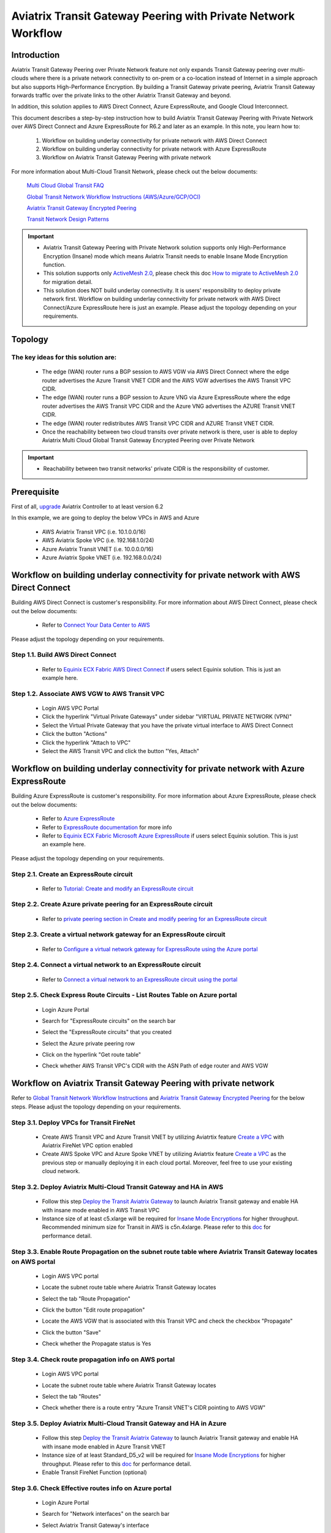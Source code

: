 .. meta::
  :description: Transit Gateway Peering with Private Network Workflow
  :keywords: Transit Gateway Peering, Aviatrix Transit network, Private Network, Transit Gateway Peering with Private Network, Azure ExpressRoute, AWS Direct Connect

==============================================================
Aviatrix Transit Gateway Peering with Private Network Workflow
==============================================================

Introduction
============

Aviatrix Transit Gateway Peering over Private Network feature not only expands Transit Gateway peering over multi-clouds where there is a private network connectivity to on-prem or a co-location instead of Internet in a simple approach but also supports High-Performance Encryption. By building a Transit Gateway private peering, Aviatrix Transit Gateway forwards traffic over the private links to the other Aviatrix Transit Gateway and beyond.

In addition, this solution applies to AWS Direct Connect, Azure ExpressRoute, and Google Cloud Interconnect. 

This document describes a step-by-step instruction how to build Aviatrix Transit Gateway Peering with Private Network over AWS Direct Connect and Azure ExpressRoute for R6.2 and later as an example. In this note, you learn how to:

	#. Workflow on building underlay connectivity for private network with AWS Direct Connect
  
	#. Workflow on building underlay connectivity for private network with Azure ExpressRoute
	
	#. Workflow on Aviatrix Transit Gateway Peering with private network 

For more information about Multi-Cloud Transit Network, please check out the below documents:

  `Multi Cloud Global Transit FAQ <https://docs.aviatrix.com/HowTos/transitvpc_faq.html#multi-cloud-global-transit-faq>`_
  
  `Global Transit Network Workflow Instructions (AWS/Azure/GCP/OCI) <https://docs.aviatrix.com/HowTos/transitvpc_workflow.html>`_
  
  `Aviatrix Transit Gateway Encrypted Peering <https://docs.aviatrix.com/HowTos/transit_gateway_peering.html>`_
  
  `Transit Network Design Patterns <https://docs.aviatrix.com/HowTos/transitvpc_designs.html>`_

.. important::

	- Aviatrix Transit Gateway Peering with Private Network solution supports only High-Performance Encryption (Insane) mode which means Aviatrix Transit needs to enable Insane Mode Encryption function.
	
	- This solution supports only `ActiveMesh 2.0 <https://docs.aviatrix.com/HowTos/activemesh_faq.html#what-is-activemesh-2-0>`_, please check this doc `How to migrate to ActiveMesh 2.0 <https://docs.aviatrix.com/HowTos/activemesh_faq.html#how-to-migrate-to-activemesh-2-0>`_ for migration detail.
	
	- This solution does NOT build underlay connectivity. It is users' responsibility to deploy private network first. Workflow on building underlay connectivity for private network with AWS Direct Connect/Azure ExpressRoute here is just an example. Please adjust the topology depending on your requirements.
	
Topology
====================

|transit_gateway_peering_with_private_network_diagram|

The key ideas for this solution are:
-------------------------------------

  - The edge (WAN) router runs a BGP session to AWS VGW via AWS Direct Connect where the edge router advertises the Azure Transit VNET CIDR and the AWS VGW advertises the AWS Transit VPC CIDR.
  
  - The edge (WAN) router runs a BGP session to Azure VNG via Azure ExpressRoute where the edge router advertises the AWS Transit VPC CIDR and the Azure VNG advertises the AZURE Transit VNET CIDR.
  
  - The edge (WAN) router redistributes AWS Transit VPC CIDR and AZURE Transit VNET CIDR.
	
  - Once the reachability between two cloud transits over private network is there, user is able to deploy Aviatrix Multi Cloud Global Transit Gateway Encrypted Peering over Private Network
  
.. important::

  - Reachability between two transit networks' private CIDR is the responsibility of customer.

Prerequisite
====================

First of all, `upgrade <https://docs.aviatrix.com/HowTos/inline_upgrade.html>`_ Aviatrix Controller to at least version 6.2
  
In this example, we are going to deploy the below VPCs in AWS and Azure

	- AWS Aviatrix Transit VPC (i.e. 10.1.0.0/16)

	- AWS Aviatrix Spoke VPC (i.e. 192.168.1.0/24)
  
	- Azure Aviatrix Transit VNET (i.e. 10.0.0.0/16)

	- Azure Aviatrix Spoke VNET (i.e. 192.168.0.0/24)

Workflow on building underlay connectivity for private network with AWS Direct Connect
======================================================================================

Building AWS Direct Connect is customer's responsibility. For more information about AWS Direct Connect, please check out the below documents:

  - Refer to `Connect Your Data Center to AWS <https://aws.amazon.com/getting-started/projects/connect-data-center-to-aws/>`_
  
Please adjust the topology depending on your requirements. 

Step 1.1. Build AWS Direct Connect
-----------------------------------

  - Refer to `Equinix ECX Fabric AWS Direct Connect <https://docs.equinix.com/en-us/Content/Interconnection/ECXF/connections/ECXF-aws-direct-connect.htm>`_ if users select Equinix solution. This is just an example here.

Step 1.2. Associate AWS VGW to AWS Transit VPC
-----------------------------------------------

	- Login AWS VPC Portal
	
	- Click the hyperlink "Virtual Private Gateways" under sidebar "VIRTUAL PRIVATE NETWORK (VPN)"
	
	- Select the Virtual Private Gateway that you have the private virtual interface to AWS Direct Connect
	
	- Click the button "Actions"
	
	- Click the hyperlink "Attach to VPC"
	
	- Select the AWS Transit VPC and click the button "Yes, Attach"

Workflow on building underlay connectivity for private network with Azure ExpressRoute 
=======================================================================================

Building Azure ExpressRoute is customer's responsibility. For more information about Azure ExpressRoute, please check out the below documents:

  - Refer to `Azure ExpressRoute <https://azure.microsoft.com/en-us/services/expressroute/>`_
  
  - Refer to `ExpressRoute documentation <https://docs.microsoft.com/en-us/azure/expressroute/>`_ for more info
  
  - Refer to `Equinix ECX Fabric Microsoft Azure ExpressRoute <https://docs.equinix.com/en-us/Content/Interconnection/ECXF/connections/ECXF-ms-azure.htm>`_ if users select Equinix solution. This is just an example here.

Please adjust the topology depending on your requirements. 

Step 2.1. Create an ExpressRoute circuit
----------------------------------------

	- Refer to `Tutorial: Create and modify an ExpressRoute circuit <https://docs.microsoft.com/en-us/azure/expressroute/expressroute-howto-circuit-portal-resource-manager>`_

Step 2.2. Create Azure private peering for an ExpressRoute circuit
-------------------------------------------------------------------

	- Refer to `private peering section in Create and modify peering for an ExpressRoute circuit <https://docs.microsoft.com/en-us/azure/expressroute/expressroute-howto-routing-portal-resource-manager>`_
 
Step 2.3. Create a virtual network gateway for an ExpressRoute circuit
----------------------------------------------------------------------

	- Refer to `Configure a virtual network gateway for ExpressRoute using the Azure portal <https://docs.microsoft.com/en-us/azure/expressroute/expressroute-howto-add-gateway-portal-resource-manager>`_
	
Step 2.4. Connect a virtual network to an ExpressRoute circuit
--------------------------------------------------------------

	- Refer to `Connect a virtual network to an ExpressRoute circuit using the portal <https://docs.microsoft.com/en-us/azure/expressroute/expressroute-howto-linkvnet-portal-resource-manager>`_
 
Step 2.5. Check Express Route Circuits - List Routes Table on Azure portal
---------------------------------------------------------------------------
	
	- Login Azure Portal
	
	- Search for "ExpressRoute circuits" on the search bar
	
	- Select the "ExpressRoute circuits" that you created
	
	- Select the Azure private peering row
	
	- Click on the hyperlink "Get route table"
	
	- Check whether AWS Transit VPC's CIDR with the ASN Path of edge router and AWS VGW
	
		|express_route_circuits_list_routes|
	
Workflow on Aviatrix Transit Gateway Peering with private network 
===================================================================

Refer to `Global Transit Network Workflow Instructions <https://docs.aviatrix.com/HowTos/transitvpc_workflow.html>`_ and `Aviatrix Transit Gateway Encrypted Peering <https://docs.aviatrix.com/HowTos/transit_gateway_peering.html>`_ for the below steps. Please adjust the topology depending on your requirements.

Step 3.1. Deploy VPCs for Transit FireNet
------------------------------------------

	- Create AWS Transit VPC and Azure Transit VNET by utilizing Aviatrtix feature `Create a VPC <https://docs.aviatrix.com/HowTos/create_vpc.html>`_ with Aviatrix FireNet VPC option enabled

	- Create AWS Spoke VPC and Azure Spoke VNET by utilizing Aviatrtix feature `Create a VPC <https://docs.aviatrix.com/HowTos/create_vpc.html>`_ as the previous step or manually deploying it in each cloud portal. Moreover, feel free to use your existing cloud network.

Step 3.2. Deploy Aviatrix Multi-Cloud Transit Gateway and HA in AWS
-------------------------------------------------------------------

	- Follow this step `Deploy the Transit Aviatrix Gateway <https://docs.aviatrix.com/HowTos/transit_firenet_workflow_aws.html#step-2-deploy-the-transit-aviatrix-gateway>`_ to launch Aviatrix Transit gateway and enable HA with insane mode enabled in AWS Transit VPC
	
	- Instance size of at least c5.xlarge will be required for `Insane Mode Encryptions <https://docs.aviatrix.com/HowTos/gateway.html#insane-mode-encryption>`_ for higher throughput. Recommended minimum size for Transit in AWS is c5n.4xlarge. Please refer to this `doc <https://docs.aviatrix.com/HowTos/insane_mode_perf.html>`_ for performance detail.
	
Step 3.3. Enable Route Propagation on the subnet route table where Aviatrix Transit Gateway locates on AWS portal
------------------------------------------------------------------------------------------------------------------

	- Login AWS VPC portal
	
	- Locate the subnet route table where Aviatrix Transit Gateway locates
	
	- Select the tab "Route Propagation"
	
	- Click the button "Edit route propagation"

	- Locate the AWS VGW that is associated with this Transit VPC and check the checkbox "Propagate"
	
	- Click the button "Save"
	
	- Check whether the Propagate status is Yes
	
		|aws_route_propagation_status_yes|
	
Step 3.4. Check route propagation info on AWS portal
----------------------------------------------------
	
	- Login AWS VPC portal
	
	- Locate the subnet route table where Aviatrix Transit Gateway locates
	
	- Select the tab "Routes"
	
	- Check whether there is a route entry "Azure Transit VNET's CIDR pointing to AWS VGW"
	
		|aws_route_propagation_routing_entry|
	
Step 3.5. Deploy Aviatrix Multi-Cloud Transit Gateway and HA in Azure
---------------------------------------------------------------------

	- Follow this step `Deploy the Transit Aviatrix Gateway <https://docs.aviatrix.com/HowTos/transit_firenet_workflow_aws.html#step-2-deploy-the-transit-aviatrix-gateway>`_ to launch Aviatrix Transit gateway and enable HA with insane mode enabled in Azure Transit VNET

	- Instance size of at least Standard_D5_v2 will be required for `Insane Mode Encryptions <https://docs.aviatrix.com/HowTos/gateway.html#insane-mode-encryption>`_ for higher throughput. Please refer to this `doc <https://docs.aviatrix.com/HowTos/insane_mode_perf.html>`_ for performance detail.

	- Enable Transit FireNet Function (optional)

Step 3.6. Check Effective routes info on Azure portal
-------------------------------------------------------
	
	- Login Azure Portal
	
	- Search for "Network interfaces" on the search bar

	- Select Aviatrix Transit Gateway's interface
	
	- Navigate to the page "Effective routes" by clicking the link "Effective routes" under the section "Support + troubleshooting"
	
	- Check whether there is a route entry "AWS Transit VPC's CIDR pointing to Next Hop Type Virtual network gateway"
	
		|azure_effective_routes_routing_entry|

Step 3.7. Establish Transit Gateway Peering with Private Network
----------------------------------------------------------------

	- Navigate back to Aviatrix Controller
	
	- Go to MULTI-CLOUD TRANSIT -> Transit Peering
	
	- Click the button "+ADD NEW"
	
	- Enable the checkbox "Peering with Private Network"
	
	- Select "AWS Transit Gateway" as Transit Gateway1
	
	- Select "Azure Transit Gateway" as Transit Gateway2
	
	- Click the button "OK"
	
	- Wait for a couple of minutes
	
	- Confirm the transit peering status is Up
	
		|transit_gateway_peering_status|

Step 3.8. Deploy Spoke Gateway and HA
--------------------------------------

	- Follow this step `Deploy Spoke Gateways <https://docs.aviatrix.com/HowTos/transit_firenet_workflow_aws.html#step-3-deploy-spoke-gateways>`_ to launch Aviatrix Spoke gateway and enable HA with insane mode enabled in AWS Spoke VPC
	
	- Instance size of at least c5.xlarge will be required for `Insane Mode Encryptions <https://docs.aviatrix.com/HowTos/gateway.html#insane-mode-encryption>`_ for higher throughput. Please refer to this `doc <https://docs.aviatrix.com/HowTos/insane_mode_perf.html>`_ for performance detail.
	
	- Follow this step `Deploy Spoke Gateways <https://docs.aviatrix.com/HowTos/transit_firenet_workflow_azure.html#step-3-deploy-spoke-gateways>`_ to launch Aviatrix Spoke gateway and enable HA with insane mode enabled in Azure Spoke VNET
	
	- Instance size of at least Standard_D5_v2 will be required for `Insane Mode Encryptions <https://docs.aviatrix.com/HowTos/gateway.html#insane-mode-encryption>`_ for higher throughput. Please refer to this `doc <https://docs.aviatrix.com/HowTos/insane_mode_perf.html>`_ for performance detail.

Step 3.9. Attach Spoke Gateways to Transit Network
--------------------------------------------------

	- Follow this step `Attach Spoke Gateways to Transit Network <https://docs.aviatrix.com/HowTos/transit_firenet_workflow_aws.html#step-4-attach-spoke-gateways-to-transit-network>`_ to attach Aviatrix Spoke Gateways to Aviatrix Transit Gateways in AWS
	
	- Follow this step `Attach Spoke Gateways to Transit Network <https://docs.aviatrix.com/HowTos/transit_firenet_workflow_azure.html#step-4-attach-spoke-gateways-to-transit-network>`_ to attach Aviatrix Spoke Gateways to Aviatrix Transit Gateways in Azure

Ready to go!
============

Now you are able to send traffic over Aviatrix Transit Gateway Peering with Private Network.

.. |transit_gateway_peering_with_private_network_diagram| image:: transit_gateway_peering_with_private_network_workflow_media/transit_gateway_peering_with_private_network_diagram.png
   :scale: 50%
	 
.. |express_route_circuits_list_routes| image:: transit_gateway_peering_with_private_network_workflow_media/express_route_circuits_list_routes.png
   :scale: 50%

.. |aws_route_propagation_status_yes| image:: transit_gateway_peering_with_private_network_workflow_media/aws_route_propagation_status_yes.png
   :scale: 50%
	 
.. |aws_route_propagation_routing_entry| image:: transit_gateway_peering_with_private_network_workflow_media/aws_route_propagation_routing_entry.png
   :scale: 50%
	 
.. |azure_effective_routes_routing_entry| image:: transit_gateway_peering_with_private_network_workflow_media/azure_effective_routes_routing_entry.png
   :scale: 50% 

.. |transit_gateway_peering_status| image:: transit_gateway_peering_with_private_network_workflow_media/transit_gateway_peering_status.png
   :scale: 50% 

.. disqus::

